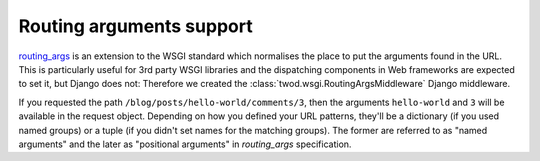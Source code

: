 =========================
Routing arguments support
=========================

`routing_args <http://wsgi.org/wsgi/Specifications/routing_args>`_ is an
extension to the WSGI standard which normalises the place to put the
arguments found in the URL. This is particularly useful for 3rd party WSGI
libraries and the dispatching components in Web frameworks
are expected to set it, but Django does not: Therefore we created the
:class:`twod.wsgi.RoutingArgsMiddleware` Django middleware.

If you requested the path ``/blog/posts/hello-world/comments/3``, then the
arguments ``hello-world`` and ``3`` will be available in the request object.
Depending on how you defined your URL patterns, they'll be a dictionary (if you
used named groups) or a tuple (if you didn't set names for the matching groups).
The former are referred to as "named arguments" and the later as "positional
arguments" in *routing_args* specification.
